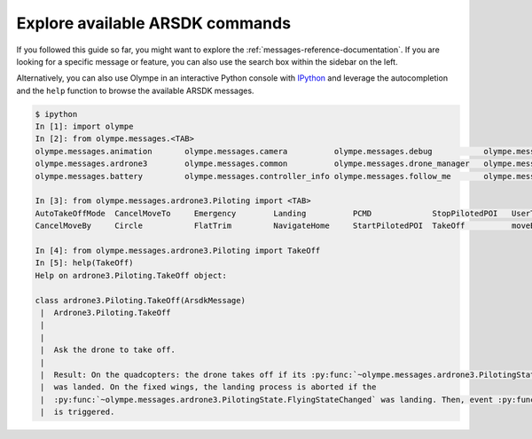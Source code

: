 Explore available ARSDK commands
--------------------------------

If you followed this guide so far, you might want to explore the
:ref:`messages-reference-documentation`.
If you are looking for a specific message or feature, you can also use the search box within the
sidebar on the left.

Alternatively, you can also use Olympe in an interactive Python console with `IPython
<https://ipython.readthedocs.io/en/stable/index.html>`_ and
leverage the autocompletion and the ``help`` function to browse the available ARSDK messages.

.. code-block:: console

    $ ipython
    In [1]: import olympe
    In [2]: from olympe.messages.<TAB>
    olympe.messages.animation       olympe.messages.camera          olympe.messages.debug           olympe.messages.generic         olympe.messages.mapper          olympe.messages.precise_home    olympe.messages.thermal
    olympe.messages.ardrone3        olympe.messages.common          olympe.messages.drone_manager   olympe.messages.gimbal          olympe.messages.mediastore      olympe.messages.rth             olympe.messages.user_storage
    olympe.messages.battery         olympe.messages.controller_info olympe.messages.follow_me       olympe.messages.leds            olympe.messages.powerup         olympe.messages.skyctrl         olympe.messages.wifi

    In [3]: from olympe.messages.ardrone3.Piloting import <TAB>
    AutoTakeOffMode  CancelMoveTo     Emergency        Landing          PCMD             StopPilotedPOI   UserTakeOff      moveTo
    CancelMoveBy     Circle           FlatTrim         NavigateHome     StartPilotedPOI  TakeOff          moveBy

    In [4]: from olympe.messages.ardrone3.Piloting import TakeOff
    In [5]: help(TakeOff)
    Help on ardrone3.Piloting.TakeOff object:

    class ardrone3.Piloting.TakeOff(ArsdkMessage)
     |  Ardrone3.Piloting.TakeOff
     |
     |
     |  Ask the drone to take off.
     |
     |  Result: On the quadcopters: the drone takes off if its :py:func:`~olympe.messages.ardrone3.PilotingState.FlyingStateChanged`
     |  was landed. On the fixed wings, the landing process is aborted if the
     |  :py:func:`~olympe.messages.ardrone3.PilotingState.FlyingStateChanged` was landing. Then, event :py:func:`~olympe.messages.ardrone3.PilotingState.FlyingStateChanged`
     |  is triggered.

